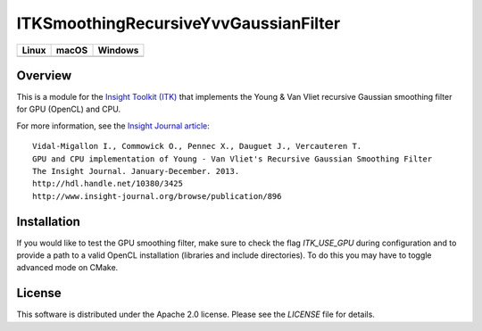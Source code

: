 ITKSmoothingRecursiveYvvGaussianFilter
======================================

.. image:: https://github.com/InsightSoftwareConsortium/ITKSmoothingRecursiveYvvGaussianFilter/workflows/Build,%20test,%20package/badge.svg

.. |CircleCI| image:: https://circleci.com/gh/InsightSoftwareConsortium/ITKSmoothingRecursiveYvvGaussianFilter.svg?style=shield
    :target: https://circleci.com/gh/InsightSoftwareConsortium/ITKSmoothingRecursiveYvvGaussianFilter

.. |TravisCI| image:: https://travis-ci.org/InsightSoftwareConsortium/ITKSmoothingRecursiveYvvGaussianFilter.svg?branch=master
    :target: https://travis-ci.org/InsightSoftwareConsortium/ITKSmoothingRecursiveYvvGaussianFilter

.. |AppVeyor| image:: https://img.shields.io/appveyor/ci/InsightSoftwareConsortium/itksmoothingrecursiveyvvgaussianfilter.svg
    :target: https://ci.appveyor.com/project/InsightSoftwareConsortium/itksmoothingrecursiveyvvgaussianfilter

=========== =========== ===========
   Linux      macOS       Windows
=========== =========== ===========
|CircleCI|  |TravisCI|  |AppVeyor|
=========== =========== ===========


Overview
--------

This is a module for the `Insight Toolkit (ITK) <http://itk.org>`_ that
implements the Young & Van Vliet recursive Gaussian smoothing filter for GPU
(OpenCL) and CPU.

For more information, see the `Insight Journal article <http://hdl.handle.net/10380/3425>`_::

  Vidal-Migallon I., Commowick O., Pennec X., Dauguet J., Vercauteren T.
  GPU and CPU implementation of Young - Van Vliet's Recursive Gaussian Smoothing Filter
  The Insight Journal. January-December. 2013.
  http://hdl.handle.net/10380/3425
  http://www.insight-journal.org/browse/publication/896


Installation
------------

If you would like to test the GPU smoothing filter, make sure to check the
flag `ITK_USE_GPU` during configuration and to provide a path to a valid
OpenCL installation (libraries and include directories). To do this you may
have to toggle advanced mode on CMake.


License
-------

This software is distributed under the Apache 2.0 license. Please see
the *LICENSE* file for details.
